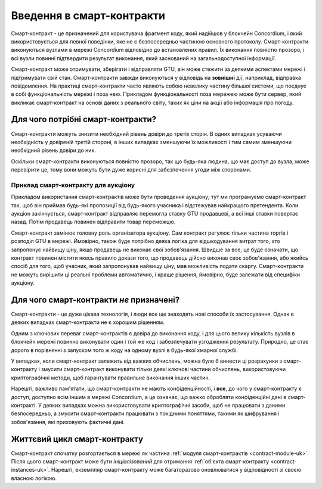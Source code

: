 .. Should answer:
    - What is a smart contract
    - Why use a smart contract
    - What are the use cases
    - What are not the use cases

.. _introduction-uk:

==========================
Введення в смарт-контракти
==========================

Смарт-контракт - це призначений для користувача фрагмент коду, який надійшов у блокчейн Concordium, і який використовується для певної поведінки, яке не є безпосередньо частиною основного протоколу.
Смарт-контракти виконуються вузлами в мережі Concordium відповідно до встановлених правил.
Їх виконання повністю прозоро, і всі вузли повинні підтвердити результат виконання, який заснований на загальнодоступної інформації.

Смарт-контракт може отримувати, зберігати і відправляти GTU, він може стежити за деякими аспектами мережі і підтримувати свій стан.
Смарт-контракти завжди виконуються у відповідь на **зовнішні** дії, наприклад, відправка повідомлення.
На практиці смарт-контракти часто являють собою невелику частину більшої системи, що поєднує в собі функціональність мережі і поза нею.
Прикладом функціональності поза мережею може бути сервер, який викликає смарт-контракт на основі даних з реального світу, таких як ціни на акції або інформація про погоду.

Для чого потрібні смарт-контракти?
==================================

Смарт-контракти можуть знизити необхідний рівень довіри до третіх сторін.
В одних випадках усуваючи необхідність у довіреній третій стороні, в інших випадках зменшуючи їх можливості і тим самим зменшуючи необхідний рівень довіри до них.

Оскільки смарт-контракти виконуються повністю прозоро, так що будь-яка людина, що має доступ до вузла, може перевірити це, тому вони можуть бути дуже корисні для забезпечення угоди між сторонами.

.. _auction-uk:

Приклад смарт-контракту для аукціону
------------------------------------

Прикладом використання смарт-контрактів може бути проведення аукціону; тут ми програмуємо смарт-контракт так, щоб він приймав будь-які пропозиції від будь-якого учасника і відстежував найкращого претендента.
Коли аукціон закінчується, смарт-контракт відправляє перемогла ставку GTU продавцеві, а всі інші ставки повертає назад.
Потім продавець повинен відправити товар переможцю.

Смарт-контракт замінює головну роль організатора аукціону.
Сам контракт регулює тільки частина торгів і розподіл GTU в мережі.
Ймовірно, також буде потрібно деяка логіка для відшкодування витрат того, хто запропонує найвищу ціну, якщо продавець не виконає свої зобов'язання.
Швидше за все, це буде означати, що контракт повинен містити якесь правило докази того, що продавець дійсно виконав своє зобов'язання, або якийсь спосіб для того, щоб учасник, який запропонував найвищу ціну, мав можливість подати скаргу.
Смарт-контракти не можуть вирішити ці реальні проблеми автоматично, і краще рішення, ймовірно, буде залежати від специфіки аукціону.

Для чого смарт-контракти *не* призначені?
=========================================

Смарт-контракти - це дуже цікава технологія, і люди все ще знаходять нові способи їх застосування.
Однак в деяких випадках смарт-контракти не є хорошим рішенням.

Одним з ключових переваг смарт-контрактів є довіра до виконання коду, і для цього велику кількість вузлів в блокчейн мережі повинно виконувати один і той же код і забезпечувати узгодження результату.
Природно, це стає дорого в порівнянні з запуском того ж коду на одному вузлі в будь-якої хмарної службі.

У випадках, коли смарт-контракт залежить від важких обчислень, можна було б винести ці розрахунки з смарт-контракту і змусити смарт-контракт виконувати тільки деякі ключові частини обчислень, використовуючи криптографічні методи, щоб гарантувати правильне виконання інших частин.

Нарешті, важливо пам'ятати, що смарт-контракти не мають конфіденційності, і **все**, до чого у смарт-контракту є доступ, доступно всім іншим в мережі Concordium, а це означає, що важко обробляти конфіденційні дані в смарт-контракті.
У деяких випадках можна використовувати криптографічні засоби, щоб не працювати з даними безпосередньо, а змусити смарт-контракти працювати з похідними поняттями, такими як шифрування і зобов'язання, які приховують фактичні дані.

Життєвий цикл смарт-контракту
=============================

Смарт-контракт спочатку розгортається в мережі як частина :ref:`модуля смарт-контрактів <contract-module-uk>`. Після цього смарт-контракт може бути *ініціалізований* для отримання :ref:`об'єкта смарт-контракту <contract-instances-uk>`. Нарешті, екземпляр смарт-контракту може багаторазово оновлюватися у відповідності зі своєю власною логікою.
